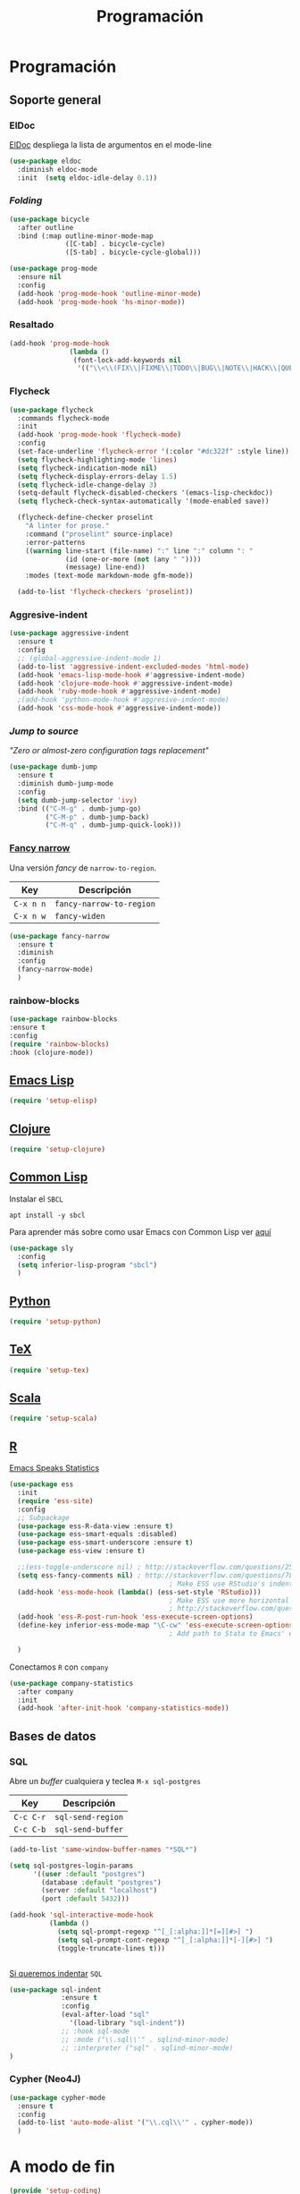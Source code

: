 #+TITLE: Programación
#+AUTHOR: Adolfo De Unánue
#+EMAIL: nanounanue@gmail.com
#+STARTUP: showeverything
#+STARTUP: nohideblocks
#+STARTUP: indent
#+PROPERTY: header-args:emacs-lisp :tangle ~/.emacs.d/elisp/setup-coding.el
#+PROPERTY:    header-args:shell  :tangle no
#+PROPERTY:    header-args        :results silent   :eval no-export   :comments org
#+OPTIONS:     num:nil toc:nil todo:nil tasks:nil tags:nil
#+OPTIONS:     skip:nil author:nil email:nil creator:nil timestamp:nil
#+INFOJS_OPT:  view:nil toc:nil ltoc:t mouse:underline buttons:0 path:http://orgmode.org/org-info.js



* Programación

** Soporte general

*** ElDoc

[[https://www.emacswiki.org/emacs/ElDoc][ElDoc]] despliega la lista de argumentos en el mode-line

#+BEGIN_SRC emacs-lisp
  (use-package eldoc
    :diminish eldoc-mode
    :init  (setq eldoc-idle-delay 0.1))
#+END_SRC

*** /Folding/

#+BEGIN_SRC emacs-lisp
(use-package bicycle
  :after outline
  :bind (:map outline-minor-mode-map
              ([C-tab] . bicycle-cycle)
              ([S-tab] . bicycle-cycle-global)))

(use-package prog-mode
  :ensure nil
  :config
  (add-hook 'prog-mode-hook 'outline-minor-mode)
  (add-hook 'prog-mode-hook 'hs-minor-mode))
#+END_SRC

*** Resaltado

#+BEGIN_SRC emacs-lisp
(add-hook 'prog-mode-hook
               (lambda ()
                (font-lock-add-keywords nil
                 '(("\\<\\(FIX\\|FIXME\\|TODO\\|BUG\\|NOTE\\|HACK\\|QUESTION\\|XXX\\):" 1 font-lock-warning-face t)))))
#+END_SRC

*** Flycheck


#+BEGIN_SRC emacs-lisp
(use-package flycheck
  :commands flycheck-mode
  :init
  (add-hook 'prog-mode-hook 'flycheck-mode)
  :config
  (set-face-underline 'flycheck-error '(:color "#dc322f" :style line))
  (setq flycheck-highlighting-mode 'lines)
  (setq flycheck-indication-mode nil)
  (setq flycheck-display-errors-delay 1.5)
  (setq flycheck-idle-change-delay 3)
  (setq-default flycheck-disabled-checkers '(emacs-lisp-checkdoc))
  (setq flycheck-check-syntax-automatically '(mode-enabled save))

  (flycheck-define-checker proselint
    "A linter for prose."
    :command ("proselint" source-inplace)
    :error-patterns
    ((warning line-start (file-name) ":" line ":" column ": "
              (id (one-or-more (not (any " "))))
              (message) line-end))
    :modes (text-mode markdown-mode gfm-mode))

  (add-to-list 'flycheck-checkers 'proselint))

#+END_SRC

*** Aggresive-indent

#+BEGIN_SRC emacs-lisp
  (use-package aggressive-indent
    :ensure t
    :config
    ;; (global-aggressive-indent-mode 1)
    (add-to-list 'aggressive-indent-excluded-modes 'html-mode)
    (add-hook 'emacs-lisp-mode-hook #'aggressive-indent-mode)
    (add-hook 'clojure-mode-hook #'aggressive-indent-mode)
    (add-hook 'ruby-mode-hook #'aggressive-indent-mode)
    ;(add-hook 'python-mode-hook #'aggresive-indent-mode)
    (add-hook 'css-mode-hook #'aggressive-indent-mode))
#+END_SRC

*** /Jump to source/

/"Zero or almost-zero configuration tags replacement"/

#+BEGIN_SRC emacs-lisp
  (use-package dumb-jump
    :ensure t
    :diminish dumb-jump-mode
    :config
    (setq dumb-jump-selector 'ivy)
    :bind (("C-M-g" . dumb-jump-go)
           ("C-M-p" . dumb-jump-back)
           ("C-M-q" . dumb-jump-quick-look)))
#+END_SRC

*** [[https://github.com/Malabarba/fancy-narrow][Fancy narrow]]

Una versión /fancy/ de =narrow-to-region=.


| Key       | Descripción              |
|-----------+--------------------------|
| =C-x n n= | =fancy-narrow-to-region= |
| =C-x n w= | =fancy-widen=            |


 #+BEGIN_SRC emacs-lisp
 (use-package fancy-narrow
   :ensure t
   :diminish
   :config
   (fancy-narrow-mode)
   )
 #+END_SRC

*** rainbow-blocks

#+BEGIN_SRC emacs-lisp
(use-package rainbow-blocks
:ensure t
:config
(require 'rainbow-blocks)
:hook (clojure-mode))
#+END_SRC

** [[file:emacs-elisp.org][Emacs Lisp]]

#+BEGIN_SRC emacs-lisp
(require 'setup-elisp)
#+END_SRC

** [[file:emacs-clojure.org][Clojure]]

#+BEGIN_SRC emacs-lisp :tangle no
(require 'setup-clojure)
#+END_SRC

** [[https://lispcookbook.github.io/cl-cookbook/][Common Lisp]]

Instalar el =SBCL=

#+BEGIN_SRC shell :dir /sudo::
apt install -y sbcl
#+END_SRC

Para aprender más sobre como usar Emacs con Common Lisp ver [[https://lispcookbook.github.io/cl-cookbook/emacs-ide.html][aquí]]

#+BEGIN_SRC emacs-lisp
(use-package sly
  :config
  (setq inferior-lisp-program "sbcl")
  )
#+END_SRC

** [[file:emacs-python.org][Python]]

#+BEGIN_SRC emacs-lisp
(require 'setup-python)
#+END_SRC

** [[file:emacs-tex.org][TeX]]

#+BEGIN_SRC emacs-lisp
(require 'setup-tex)
#+END_SRC

** [[file:emacs-scala.org][Scala]]

#+BEGIN_SRC emacs-lisp
(require 'setup-scala)
#+END_SRC


** [[file:emacs-ess.org][R]]

[[https://ess.r-project.org/][Emacs Speaks Statistics]]

 #+BEGIN_SRC emacs-lisp
   (use-package ess
     :init
     (require 'ess-site)
     :config
     ;; Subpackage
     (use-package ess-R-data-view :ensure t)
     (use-package ess-smart-equals :disabled)
     (use-package ess-smart-underscore :ensure t)
     (use-package ess-view :ensure t)

     ;;(ess-toggle-underscore nil) ; http://stackoverflow.com/questions/2531372/how-to-stop-emacs-from-replacing-underbar-with-in-ess-mode
     (setq ess-fancy-comments nil) ; http://stackoverflow.com/questions/780796/emacs-ess-mode-tabbing-for-comment-region
                                           ; Make ESS use RStudio's indenting style
     (add-hook 'ess-mode-hook (lambda() (ess-set-style 'RStudio)))
                                           ; Make ESS use more horizontal screen
                                           ; http://stackoverflow.com/questions/12520543/how-do-i-get-my-r-buffer-in-emacs-to-occupy-more-horizontal-space
     (add-hook 'ess-R-post-run-hook 'ess-execute-screen-options)
     (define-key inferior-ess-mode-map "\C-cw" 'ess-execute-screen-options)
                                           ; Add path to Stata to Emacs' exec-path so that Stata can be found

     )
#+END_SRC

Conectamos =R= con =company=

#+BEGIN_SRC emacs-lisp
(use-package company-statistics
  :after company
  :init
  (add-hook 'after-init-hook 'company-statistics-mode))
#+END_SRC

** Bases de datos

*** SQL

Abre un /buffer/ cualquiera y teclea =M-x sql-postgres=

| Key       | Descripción       |
|-----------+-------------------|
| =C-c C-r= | =sql-send-region= |
| =C-c C-b= | =sql-send-buffer= |


#+BEGIN_SRC emacs-lisp
(add-to-list 'same-window-buffer-names "*SQL*")

(setq sql-postgres-login-params
      '((user :default "postgres")
        (database :default "postgres")
        (server :default "localhost")
        (port :default 5432)))

(add-hook 'sql-interactive-mode-hook
          (lambda ()
            (setq sql-prompt-regexp "^[_[:alpha:]]*[=][#>] ")
            (setq sql-prompt-cont-regexp "^[_[:alpha:]]*[-][#>] ")
            (toggle-truncate-lines t)))


#+END_SRC

[[https://github.com/bsvingen/sql-indent][Si queremos indentar]] =SQL=

#+BEGIN_SRC emacs-lisp
  (use-package sql-indent
               :ensure t
               :config
               (eval-after-load "sql"
                 '(load-library "sql-indent"))
               ;; :hook sql-mode
               ;; :mode ("\\.sql\\'" . sqlind-minor-mode)
               ;; :interpreter ("sql" . sqlind-minor-mode)
  )
#+END_SRC

*** Cypher (Neo4J)

#+BEGIN_SRC emacs-lisp
(use-package cypher-mode
  :ensure t
  :config
  (add-to-list 'auto-mode-alist '("\\.cql\\'" . cypher-mode))
  )
#+END_SRC

* A modo de fin

#+BEGIN_SRC emacs-lisp
(provide 'setup-coding)
#+END_SRC
